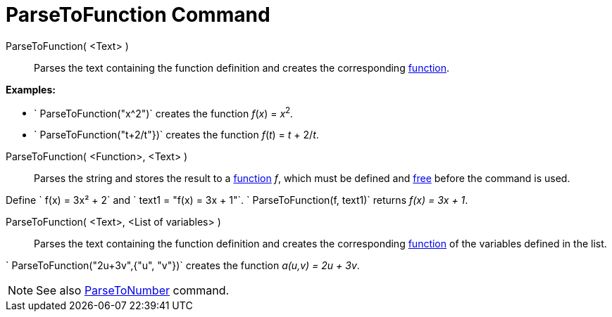 = ParseToFunction Command

ParseToFunction( <Text> )::
  Parses the text containing the function definition and creates the corresponding xref:/Functions.adoc[function].

[EXAMPLE]
====

*Examples:*

* ` ParseToFunction("x^2")` creates the function _f_(_x_) = __x__^2^_._
* ` ParseToFunction("t+2/t"})` creates the function _f_(_t_) = _t_ + 2/_t_.

====

ParseToFunction( <Function>, <Text> )::
  Parses the string and stores the result to a xref:/Functions.adoc[function] _f_, which must be defined and
  xref:/Free_Dependent_and_Auxiliary_Objects.adoc[free] before the command is used.

[EXAMPLE]
====

Define ` f(x) = 3x² + 2` and ` text1 = "f(x) = 3x + 1"`. ` ParseToFunction(f, text1)` returns _f(x) = 3x + 1_.

====

ParseToFunction( <Text>, <List of variables> )::
  Parses the text containing the function definition and creates the corresponding xref:/Functions.adoc[function] of the
  variables defined in the list.

[EXAMPLE]
====

` ParseToFunction("2u+3v",{"u", "v"})` creates the function _a(u,v) = 2u + 3v_.

====

[NOTE]
====

See also xref:/commands/ParseToNumber_Command.adoc[ParseToNumber] command.

====
